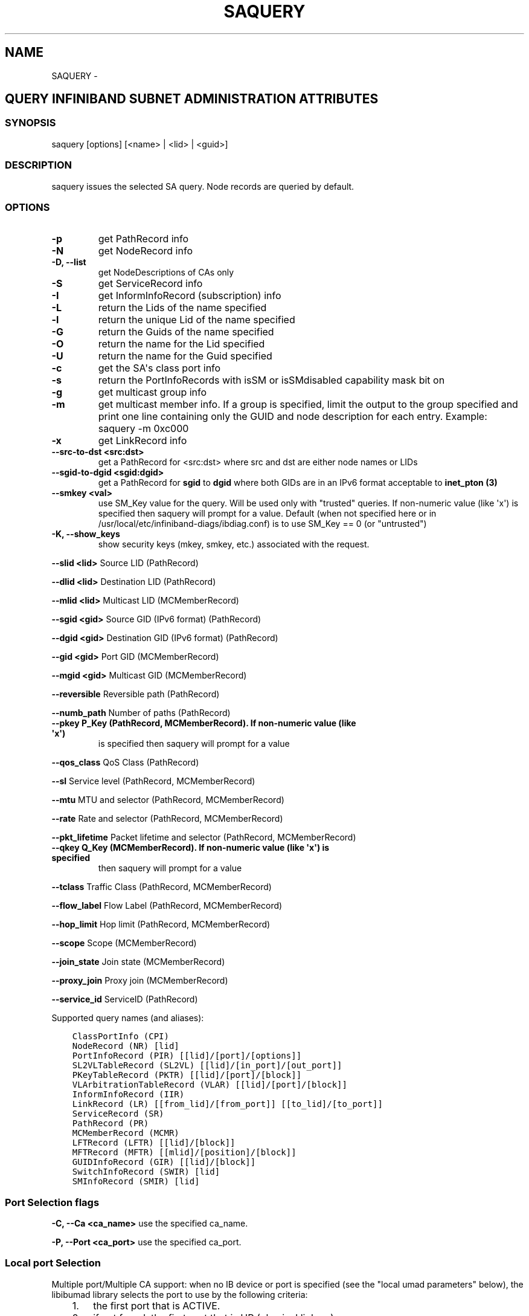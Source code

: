 .\" Man page generated from reStructuredText.
.
.TH SAQUERY 8 "" "" "Open IB Diagnostics"
.SH NAME
SAQUERY \- 
.
.nr rst2man-indent-level 0
.
.de1 rstReportMargin
\\$1 \\n[an-margin]
level \\n[rst2man-indent-level]
level margin: \\n[rst2man-indent\\n[rst2man-indent-level]]
-
\\n[rst2man-indent0]
\\n[rst2man-indent1]
\\n[rst2man-indent2]
..
.de1 INDENT
.\" .rstReportMargin pre:
. RS \\$1
. nr rst2man-indent\\n[rst2man-indent-level] \\n[an-margin]
. nr rst2man-indent-level +1
.\" .rstReportMargin post:
..
.de UNINDENT
. RE
.\" indent \\n[an-margin]
.\" old: \\n[rst2man-indent\\n[rst2man-indent-level]]
.nr rst2man-indent-level -1
.\" new: \\n[rst2man-indent\\n[rst2man-indent-level]]
.in \\n[rst2man-indent\\n[rst2man-indent-level]]u
..
.SH QUERY INFINIBAND SUBNET ADMINISTRATION ATTRIBUTES
.SS SYNOPSIS
.sp
saquery [options] [<name> | <lid> | <guid>]
.SS DESCRIPTION
.sp
saquery issues the selected SA query. Node records are queried by default.
.SS OPTIONS
.INDENT 0.0
.TP
.B \fB\-p\fP
get PathRecord info
.TP
.B \fB\-N\fP
get NodeRecord info
.TP
.B \fB\-D, \-\-list\fP
get NodeDescriptions of CAs only
.TP
.B \fB\-S\fP
get ServiceRecord info
.TP
.B \fB\-I\fP
get InformInfoRecord (subscription) info
.TP
.B \fB\-L\fP
return the Lids of the name specified
.TP
.B \fB\-l\fP
return the unique Lid of the name specified
.TP
.B \fB\-G\fP
return the Guids of the name specified
.TP
.B \fB\-O\fP
return the name for the Lid specified
.TP
.B \fB\-U\fP
return the name for the Guid specified
.TP
.B \fB\-c\fP
get the SA\(aqs class port info
.TP
.B \fB\-s\fP
return the PortInfoRecords with isSM or isSMdisabled capability mask bit on
.TP
.B \fB\-g\fP
get multicast group info
.TP
.B \fB\-m\fP
get multicast member info.  If a group is specified, limit the output
to the group specified and print one line containing only the GUID and
node description for each entry. Example: saquery \-m 0xc000
.TP
.B \fB\-x\fP
get LinkRecord info
.TP
.B \fB\-\-src\-to\-dst <src:dst>\fP
get a PathRecord for <src:dst>
where src and dst are either node names or LIDs
.TP
.B \fB\-\-sgid\-to\-dgid <sgid:dgid>\fP
get a PathRecord for \fBsgid\fP to \fBdgid\fP
where both GIDs are in an IPv6 format acceptable to \fBinet_pton (3)\fP
.TP
.B \fB\-\-smkey <val>\fP
use SM_Key value for the query. Will be used only with "trusted"
queries.  If non\-numeric value (like \(aqx\(aq) is specified then saquery
will prompt for a value.
Default (when not specified here or in
/usr/local/etc/infiniband-diags/ibdiag.conf) is to use SM_Key == 0 (or
"untrusted")
.UNINDENT
.\" Define the common option -K
.
.INDENT 0.0
.TP
.B \fB\-K, \-\-show_keys\fP
show security keys (mkey, smkey, etc.) associated with the request.
.UNINDENT
.sp
\fB\-\-slid <lid>\fP Source LID (PathRecord)
.sp
\fB\-\-dlid <lid>\fP Destination LID (PathRecord)
.sp
\fB\-\-mlid <lid>\fP Multicast LID (MCMemberRecord)
.sp
\fB\-\-sgid <gid>\fP Source GID (IPv6 format) (PathRecord)
.sp
\fB\-\-dgid <gid>\fP Destination GID (IPv6 format) (PathRecord)
.sp
\fB\-\-gid <gid>\fP Port GID (MCMemberRecord)
.sp
\fB\-\-mgid <gid>\fP Multicast GID (MCMemberRecord)
.sp
\fB\-\-reversible\fP Reversible path (PathRecord)
.sp
\fB\-\-numb_path\fP Number of paths (PathRecord)
.INDENT 0.0
.TP
.B \fB\-\-pkey\fP P_Key (PathRecord, MCMemberRecord). If non\-numeric value (like \(aqx\(aq)
is specified then saquery will prompt for a value
.UNINDENT
.sp
\fB\-\-qos_class\fP QoS Class (PathRecord)
.sp
\fB\-\-sl\fP Service level (PathRecord, MCMemberRecord)
.sp
\fB\-\-mtu\fP MTU and selector (PathRecord, MCMemberRecord)
.sp
\fB\-\-rate\fP Rate and selector (PathRecord, MCMemberRecord)
.sp
\fB\-\-pkt_lifetime\fP Packet lifetime and selector (PathRecord, MCMemberRecord)
.INDENT 0.0
.TP
.B \fB\-\-qkey\fP Q_Key (MCMemberRecord). If non\-numeric value (like \(aqx\(aq) is specified
then saquery will prompt for a value
.UNINDENT
.sp
\fB\-\-tclass\fP Traffic Class (PathRecord, MCMemberRecord)
.sp
\fB\-\-flow_label\fP Flow Label (PathRecord, MCMemberRecord)
.sp
\fB\-\-hop_limit\fP Hop limit (PathRecord, MCMemberRecord)
.sp
\fB\-\-scope\fP Scope (MCMemberRecord)
.sp
\fB\-\-join_state\fP Join state (MCMemberRecord)
.sp
\fB\-\-proxy_join\fP Proxy join (MCMemberRecord)
.sp
\fB\-\-service_id\fP ServiceID (PathRecord)
.sp
Supported query names (and aliases):
.INDENT 0.0
.INDENT 3.5
.sp
.nf
.ft C
ClassPortInfo (CPI)
NodeRecord (NR) [lid]
PortInfoRecord (PIR) [[lid]/[port]/[options]]
SL2VLTableRecord (SL2VL) [[lid]/[in_port]/[out_port]]
PKeyTableRecord (PKTR) [[lid]/[port]/[block]]
VLArbitrationTableRecord (VLAR) [[lid]/[port]/[block]]
InformInfoRecord (IIR)
LinkRecord (LR) [[from_lid]/[from_port]] [[to_lid]/[to_port]]
ServiceRecord (SR)
PathRecord (PR)
MCMemberRecord (MCMR)
LFTRecord (LFTR) [[lid]/[block]]
MFTRecord (MFTR) [[mlid]/[position]/[block]]
GUIDInfoRecord (GIR) [[lid]/[block]]
SwitchInfoRecord (SWIR) [lid]
SMInfoRecord (SMIR) [lid]
.ft P
.fi
.UNINDENT
.UNINDENT
.SS Port Selection flags
.\" Define the common option -C
.
.sp
\fB\-C, \-\-Ca <ca_name>\fP    use the specified ca_name.
.\" Define the common option -P
.
.sp
\fB\-P, \-\-Port <ca_port>\fP    use the specified ca_port.
.\" Explanation of local port selection
.
.SS Local port Selection
.sp
Multiple port/Multiple CA support: when no IB device or port is specified
(see the "local umad parameters" below), the libibumad library
selects the port to use by the following criteria:
.INDENT 0.0
.INDENT 3.5
.INDENT 0.0
.IP 1. 3
the first port that is ACTIVE.
.IP 2. 3
if not found, the first port that is UP (physical link up).
.UNINDENT
.sp
If a port and/or CA name is specified, the libibumad library attempts
to fulfill the user request, and will fail if it is not possible.
.sp
For example:
.INDENT 0.0
.INDENT 3.5
.sp
.nf
.ft C
ibaddr                 # use the first port (criteria #1 above)
ibaddr \-C mthca1       # pick the best port from "mthca1" only.
ibaddr \-P 2            # use the second (active/up) port from the first available IB device.
ibaddr \-C mthca0 \-P 2  # use the specified port only.
.ft P
.fi
.UNINDENT
.UNINDENT
.UNINDENT
.UNINDENT
.SS Debugging flags
.\" Define the common option -d
.
.INDENT 0.0
.TP
.B \-d
raise the IB debugging level.
May be used several times (\-ddd or \-d \-d \-d).
.UNINDENT
.\" Define the common option -e
.
.INDENT 0.0
.TP
.B \-e
show send and receive errors (timeouts and others)
.UNINDENT
.\" Define the common option -h
.
.sp
\fB\-h, \-\-help\fP      show the usage message
.\" Define the common option -v
.
.INDENT 0.0
.TP
.B \fB\-v, \-\-verbose\fP
increase the application verbosity level.
May be used several times (\-vv or \-v \-v \-v)
.UNINDENT
.\" Define the common option -V
.
.sp
\fB\-V, \-\-version\fP     show the version info.
.SS Configuration flags
.\" Define the common option -t
.
.sp
\fB\-t, \-\-timeout <timeout_ms>\fP override the default timeout for the solicited mads.
.\" Define the common option -z
.
.INDENT 0.0
.TP
.B \fB\-\-outstanding_smps, \-o <val>\fP
Specify the number of outstanding SMP\(aqs which should be issued during the scan
.sp
Default: 2
.UNINDENT
.\" Define the common option --node-name-map
.
.sp
\fB\-\-node\-name\-map <node\-name\-map>\fP Specify a node name map.
.INDENT 0.0
.INDENT 3.5
This file maps GUIDs to more user friendly names.  See FILES section.
.UNINDENT
.UNINDENT
.\" Define the common option -z
.
.sp
\fB\-\-config, \-z  <config_file>\fP Specify alternate config file.
.INDENT 0.0
.INDENT 3.5
Default: /usr/local/etc/infiniband-diags/ibdiag.conf
.UNINDENT
.UNINDENT
.SS COMMON FILES
.\" Common text for the config file
.
.SS CONFIG FILE
.sp
/usr/local/etc/infiniband-diags/ibdiag.conf
.sp
A global config file is provided to set some of the common options for all
tools.  See supplied config file for details.
.\" Common text to describe the node name map file.
.
.SS NODE NAME MAP FILE FORMAT
.sp
The node name map is used to specify user friendly names for nodes in the
output.  GUIDs are used to perform the lookup.
.sp
This functionality is provided by the opensm\-libs package.  See \fBopensm(8)\fP
for the file location for your installation.
.sp
\fBGenerically:\fP
.INDENT 0.0
.INDENT 3.5
.sp
.nf
.ft C
# comment
<guid> "<name>"
.ft P
.fi
.UNINDENT
.UNINDENT
.sp
\fBExample:\fP
.INDENT 0.0
.INDENT 3.5
.sp
.nf
.ft C
# IB1
# Line cards
0x0008f104003f125c "IB1 (Rack 11 slot 1   ) ISR9288/ISR9096 Voltaire sLB\-24D"
0x0008f104003f125d "IB1 (Rack 11 slot 1   ) ISR9288/ISR9096 Voltaire sLB\-24D"
0x0008f104003f10d2 "IB1 (Rack 11 slot 2   ) ISR9288/ISR9096 Voltaire sLB\-24D"
0x0008f104003f10d3 "IB1 (Rack 11 slot 2   ) ISR9288/ISR9096 Voltaire sLB\-24D"
0x0008f104003f10bf "IB1 (Rack 11 slot 12  ) ISR9288/ISR9096 Voltaire sLB\-24D"

# Spines
0x0008f10400400e2d "IB1 (Rack 11 spine 1   ) ISR9288 Voltaire sFB\-12D"
0x0008f10400400e2e "IB1 (Rack 11 spine 1   ) ISR9288 Voltaire sFB\-12D"
0x0008f10400400e2f "IB1 (Rack 11 spine 1   ) ISR9288 Voltaire sFB\-12D"
0x0008f10400400e31 "IB1 (Rack 11 spine 2   ) ISR9288 Voltaire sFB\-12D"
0x0008f10400400e32 "IB1 (Rack 11 spine 2   ) ISR9288 Voltaire sFB\-12D"

# GUID   Node Name
0x0008f10400411a08 "SW1  (Rack  3) ISR9024 Voltaire 9024D"
0x0008f10400411a28 "SW2  (Rack  3) ISR9024 Voltaire 9024D"
0x0008f10400411a34 "SW3  (Rack  3) ISR9024 Voltaire 9024D"
0x0008f104004119d0 "SW4  (Rack  3) ISR9024 Voltaire 9024D"
.ft P
.fi
.UNINDENT
.UNINDENT
.SS DEPENDENCIES
.sp
OpenSM (or other running SM/SA), libosmcomp, libibumad, libibmad
.SS AUTHORS
.INDENT 0.0
.TP
.B Ira Weiny
< \fI\%ira.weiny@intel.com\fP >
.TP
.B Hal Rosenstock
< \fI\%halr@mellanox.com\fP >
.UNINDENT
.\" Generated by docutils manpage writer.
.
